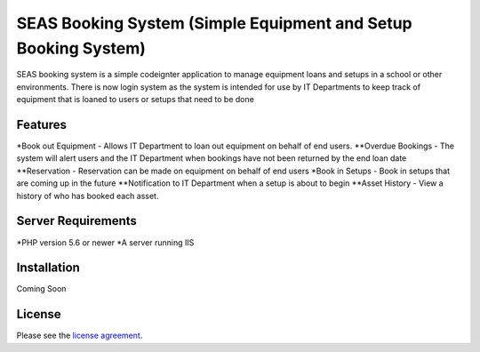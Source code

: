 ###################
SEAS Booking System (Simple Equipment and Setup Booking System)
###################

SEAS booking system is a simple codeignter application to manage equipment loans and setups in a school or other environments. There is now login system as the system is intended for use by IT Departments to keep track of equipment that is loaned to users or setups that need to be done

*******************
Features
*******************

*Book out Equipment - Allows IT Department to loan out equipment on behalf of end users.
**Overdue Bookings - The system will alert users and the IT Department when bookings have not been returned by the end loan date
**Reservation - Reservation can be made on equipment on behalf of end users
*Book in Setups - Book in setups that are coming up in the future
**Notification to IT Department when a setup is about to begin
**Asset History - View a history of who has booked each asset.

*******************
Server Requirements
*******************

*PHP version 5.6 or newer
*A server running IIS

************
Installation
************

Coming Soon

*******
License
*******

Please see the `license
agreement <https://github.com/bcit-ci/CodeIgniter/blob/develop/user_guide_src/source/license.rst>`_.
